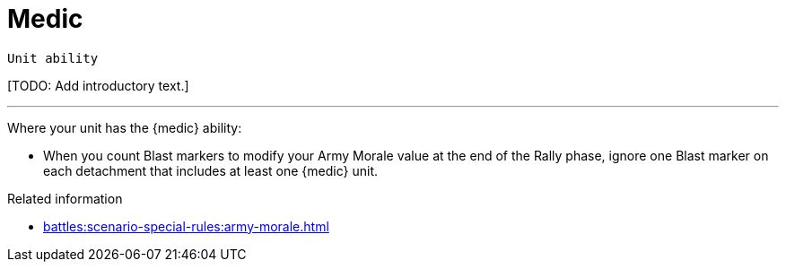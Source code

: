 = Medic

`Unit ability`

{blank}[TODO: Add introductory text.]

---

Where your unit has the {medic} ability:

* When you count Blast markers to modify your Army Morale value at the end of the Rally phase, ignore one Blast marker on each detachment that includes at least one {medic} unit.

.Related information

* xref:battles:scenario-special-rules:army-morale.adoc[]